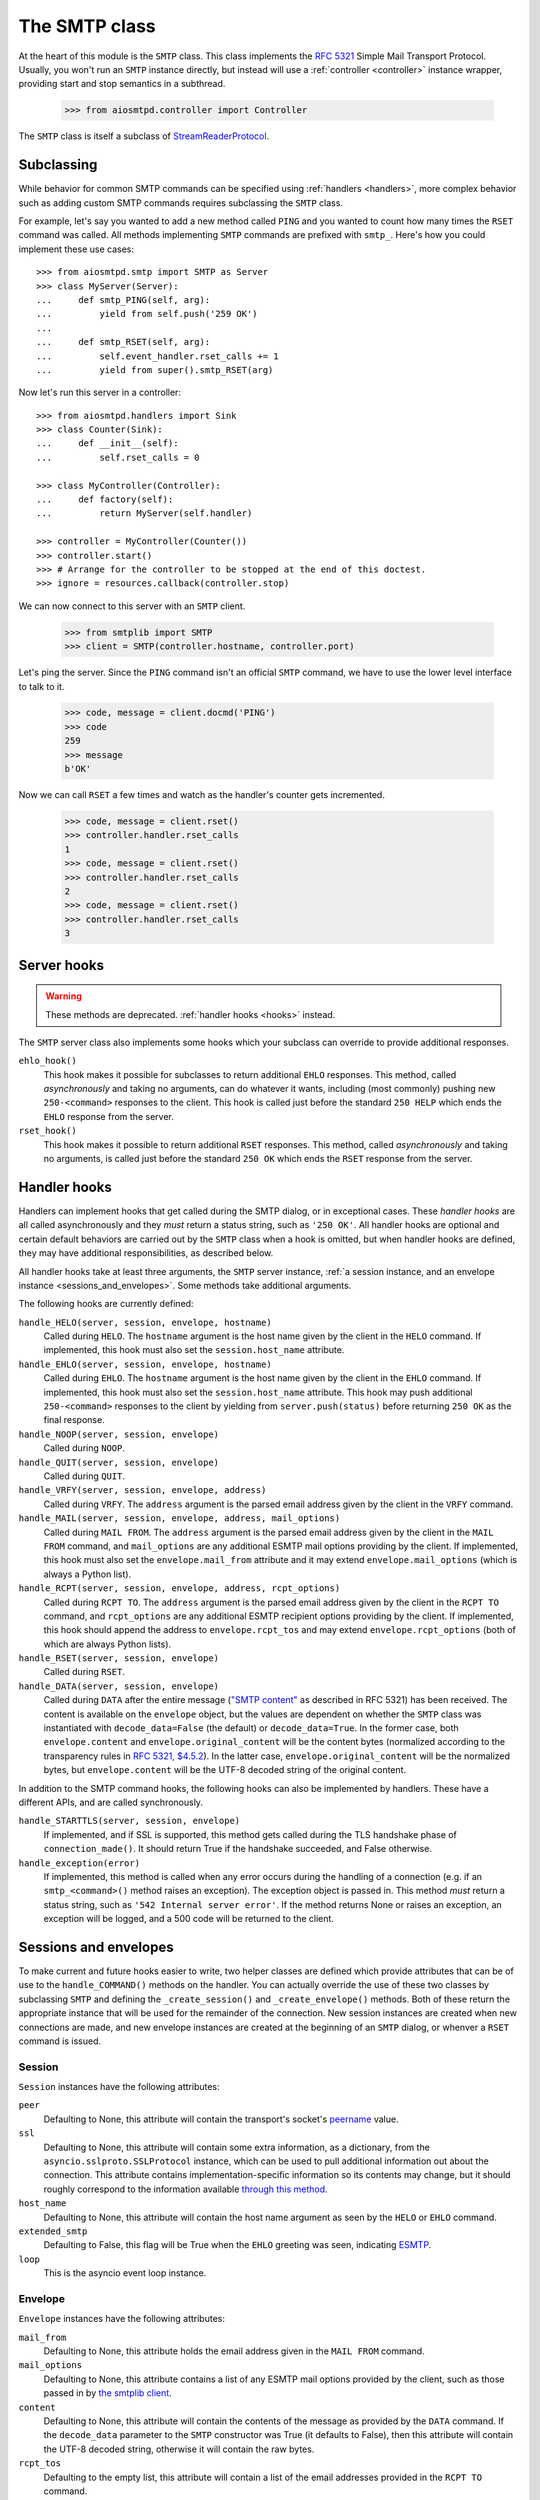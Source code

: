 ================
 The SMTP class
================

At the heart of this module is the ``SMTP`` class.  This class implements the
`RFC 5321 <http://www.faqs.org/rfcs/rfc5321.html>`_ Simple Mail Transport
Protocol.  Usually, you won't run an ``SMTP`` instance directly, but instead
will use a :ref:`controller <controller>` instance wrapper, providing start
and stop semantics in a subthread.

    >>> from aiosmtpd.controller import Controller

The ``SMTP`` class is itself a subclass of StreamReaderProtocol_.


Subclassing
===========

While behavior for common SMTP commands can be specified using :ref:`handlers
<handlers>`, more complex behavior such as adding custom SMTP commands requires
subclassing the ``SMTP`` class.

For example, let's say you wanted to add a new method called ``PING`` and you
wanted to count how many times the ``RSET`` command was called.  All methods
implementing ``SMTP`` commands are prefixed with ``smtp_``.  Here's how you
could implement these use cases::

    >>> from aiosmtpd.smtp import SMTP as Server
    >>> class MyServer(Server):
    ...     def smtp_PING(self, arg):
    ...         yield from self.push('259 OK')
    ...
    ...     def smtp_RSET(self, arg):
    ...         self.event_handler.rset_calls += 1
    ...         yield from super().smtp_RSET(arg)

Now let's run this server in a controller::

    >>> from aiosmtpd.handlers import Sink
    >>> class Counter(Sink):
    ...     def __init__(self):
    ...         self.rset_calls = 0

    >>> class MyController(Controller):
    ...     def factory(self):
    ...         return MyServer(self.handler)

    >>> controller = MyController(Counter())
    >>> controller.start()
    >>> # Arrange for the controller to be stopped at the end of this doctest.
    >>> ignore = resources.callback(controller.stop)

We can now connect to this server with an ``SMTP`` client.

    >>> from smtplib import SMTP
    >>> client = SMTP(controller.hostname, controller.port)

Let's ping the server.  Since the ``PING`` command isn't an official ``SMTP``
command, we have to use the lower level interface to talk to it.

    >>> code, message = client.docmd('PING')
    >>> code
    259
    >>> message
    b'OK'

Now we can call ``RSET`` a few times and watch as the handler's counter gets
incremented.

    >>> code, message = client.rset()
    >>> controller.handler.rset_calls
    1
    >>> code, message = client.rset()
    >>> controller.handler.rset_calls
    2
    >>> code, message = client.rset()
    >>> controller.handler.rset_calls
    3


Server hooks
============

.. warning:: These methods are deprecated.  :ref:`handler hooks <hooks>`
             instead.

The ``SMTP`` server class also implements some hooks which your subclass can
override to provide additional responses.

``ehlo_hook()``
    This hook makes it possible for subclasses to return additional ``EHLO``
    responses.  This method, called *asynchronously* and taking no arguments,
    can do whatever it wants, including (most commonly) pushing new
    ``250-<command>`` responses to the client.  This hook is called just
    before the standard ``250 HELP`` which ends the ``EHLO`` response from the
    server.

``rset_hook()``
    This hook makes it possible to return additional ``RSET`` responses.  This
    method, called *asynchronously* and taking no arguments, is called just
    before the standard ``250 OK`` which ends the ``RSET`` response from the
    server.


.. _hooks:

Handler hooks
=============

Handlers can implement hooks that get called during the SMTP dialog, or in
exceptional cases.  These *handler hooks* are all called asynchronously and
they *must* return a status string, such as ``'250 OK'``.  All handler hooks
are optional and certain default behaviors are carried out by the ``SMTP``
class when a hook is omitted, but when handler hooks are defined, they may
have additional responsibilities, as described below.

All handler hooks take at least three arguments, the ``SMTP`` server instance,
:ref:`a session instance, and an envelope instance <sessions_and_envelopes>`.
Some methods take additional arguments.

The following hooks are currently defined:

``handle_HELO(server, session, envelope, hostname)``
    Called during ``HELO``.  The ``hostname`` argument is the host name given
    by the client in the ``HELO`` command.  If implemented, this hook must
    also set the ``session.host_name`` attribute.

``handle_EHLO(server, session, envelope, hostname)``
    Called during ``EHLO``.  The ``hostname`` argument is the host name given
    by the client in the ``EHLO`` command.  If implemented, this hook must
    also set the ``session.host_name`` attribute.  This hook may push
    additional ``250-<command>`` responses to the client by yielding from
    ``server.push(status)`` before returning ``250 OK`` as the final response.

``handle_NOOP(server, session, envelope)``
    Called during ``NOOP``.

``handle_QUIT(server, session, envelope)``
    Called during ``QUIT``.

``handle_VRFY(server, session, envelope, address)``
    Called during ``VRFY``.  The ``address`` argument is the parsed email
    address given by the client in the ``VRFY`` command.

``handle_MAIL(server, session, envelope, address, mail_options)``
    Called during ``MAIL FROM``.  The ``address`` argument is the parsed email
    address given by the client in the ``MAIL FROM`` command, and
    ``mail_options`` are any additional ESMTP mail options providing by the
    client.  If implemented, this hook must also set the
    ``envelope.mail_from`` attribute and it may extend
    ``envelope.mail_options`` (which is always a Python list).

``handle_RCPT(server, session, envelope, address, rcpt_options)``
    Called during ``RCPT TO``.  The ``address`` argument is the parsed email
    address given by the client in the ``RCPT TO`` command, and
    ``rcpt_options`` are any additional ESMTP recipient options providing by
    the client.  If implemented, this hook should append the address to
    ``envelope.rcpt_tos`` and may extend ``envelope.rcpt_options`` (both of
    which are always Python lists).

``handle_RSET(server, session, envelope)``
    Called during ``RSET``.

``handle_DATA(server, session, envelope)``
    Called during ``DATA`` after the entire message (`"SMTP content"
    <https://tools.ietf.org/html/rfc5321#section-2.3.9>`_ as described in
    RFC 5321) has been received.  The content is available on the ``envelope``
    object, but the values are dependent on whether the ``SMTP`` class was
    instantiated with ``decode_data=False`` (the default) or
    ``decode_data=True``.  In the former case, both ``envelope.content`` and
    ``envelope.original_content`` will be the content bytes (normalized
    according to the transparency rules in `RFC 5321, $4.5.2
    <https://tools.ietf.org/html/rfc5321#section-4.5.2>`_).  In the latter
    case, ``envelope.original_content`` will be the normalized bytes, but
    ``envelope.content`` will be the UTF-8 decoded string of the original
    content.

In addition to the SMTP command hooks, the following hooks can also be
implemented by handlers.  These have a different APIs, and are called
synchronously.

``handle_STARTTLS(server, session, envelope)``
    If implemented, and if SSL is supported, this method gets called
    during the TLS handshake phase of ``connection_made()``.  It should return
    True if the handshake succeeded, and False otherwise.

``handle_exception(error)``
    If implemented, this method is called when any error occurs during the
    handling of a connection (e.g. if an ``smtp_<command>()`` method raises an
    exception).  The exception object is passed in.  This method *must* return
    a status string, such as ``'542 Internal server error'``.  If the method
    returns None or raises an exception, an exception will be logged, and a 500
    code will be returned to the client.


.. _sessions_and_envelopes:

Sessions and envelopes
======================

To make current and future hooks easier to write, two helper classes are
defined which provide attributes that can be of use to the
``handle_COMMAND()`` methods on the handler.  You can actually override the
use of these two classes by subclassing ``SMTP`` and defining the
``_create_session()`` and ``_create_envelope()`` methods.  Both of these
return the appropriate instance that will be used for the remainder of the
connection.  New session instances are created when new connections are made,
and new envelope instances are created at the beginning of an ``SMTP`` dialog,
or whenver a ``RSET`` command is issued.


Session
-------

``Session`` instances have the following attributes:

``peer``
    Defaulting to None, this attribute will contain the transport's socket's
    peername_ value.

``ssl``
    Defaulting to None, this attribute will contain some extra information,
    as a dictionary, from the ``asyncio.sslproto.SSLProtocol`` instance, which
    can be used to pull additional information out about the connection.  This
    attribute contains implementation-specific information so its contents may
    change, but it should roughly correspond to the information available
    `through this method`_.

``host_name``
    Defaulting to None, this attribute will contain the host name argument as
    seen by the ``HELO`` or ``EHLO`` command.

``extended_smtp``
    Defaulting to False, this flag will be True when the ``EHLO`` greeting
    was seen, indicating ESMTP_.

``loop``
    This is the asyncio event loop instance.


Envelope
--------

``Envelope`` instances have the following attributes:

``mail_from``
    Defaulting to None, this attribute holds the email address given in the
    ``MAIL FROM`` command.

``mail_options``
    Defaulting to None, this attribute contains a list of any ESMTP mail
    options provided by the client, such as those passed in by `the smtplib
    client`_.

``content``
    Defaulting to None, this attribute will contain the contents of the
    message as provided by the ``DATA`` command.  If the ``decode_data``
    parameter to the ``SMTP`` constructor was True (it defaults to False),
    then this attribute will contain the UTF-8 decoded string, otherwise it
    will contain the raw bytes.

``rcpt_tos``
    Defaulting to the empty list, this attribute will contain a list of the
    email addresses provided in the ``RCPT TO`` command.

``rcpt_options``
    Defaulting to the empty list, this attribute will contain the list of any
    recipient options provided by the client, such as those passed in by `the
    smtplib client`_.


.. _peername: https://docs.python.org/3/library/asyncio-protocol.html?highlight=peername#asyncio.BaseTransport.get_extra_info
.. _`through this method`: https://docs.python.org/3/library/asyncio-protocol.html?highlight=get_extra_info#asyncio.BaseTransport.get_extra_info
.. _ESMTP: http://www.faqs.org/rfcs/rfc1869.html
.. _`the smtplib client`: https://docs.python.org/3/library/smtplib.html#smtplib.SMTP.sendmail
.. _StreamReaderProtocol: https://docs.python.org/3/library/asyncio-stream.html#streamreaderprotocol

